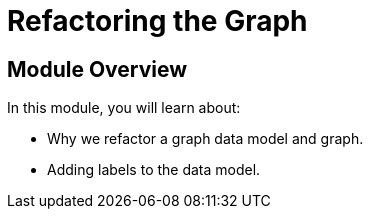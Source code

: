 = Refactoring the Graph
:order: 5


== Module Overview

In this module, you will learn about:

* Why we refactor a graph data model and graph.
* Adding labels to the data model.
